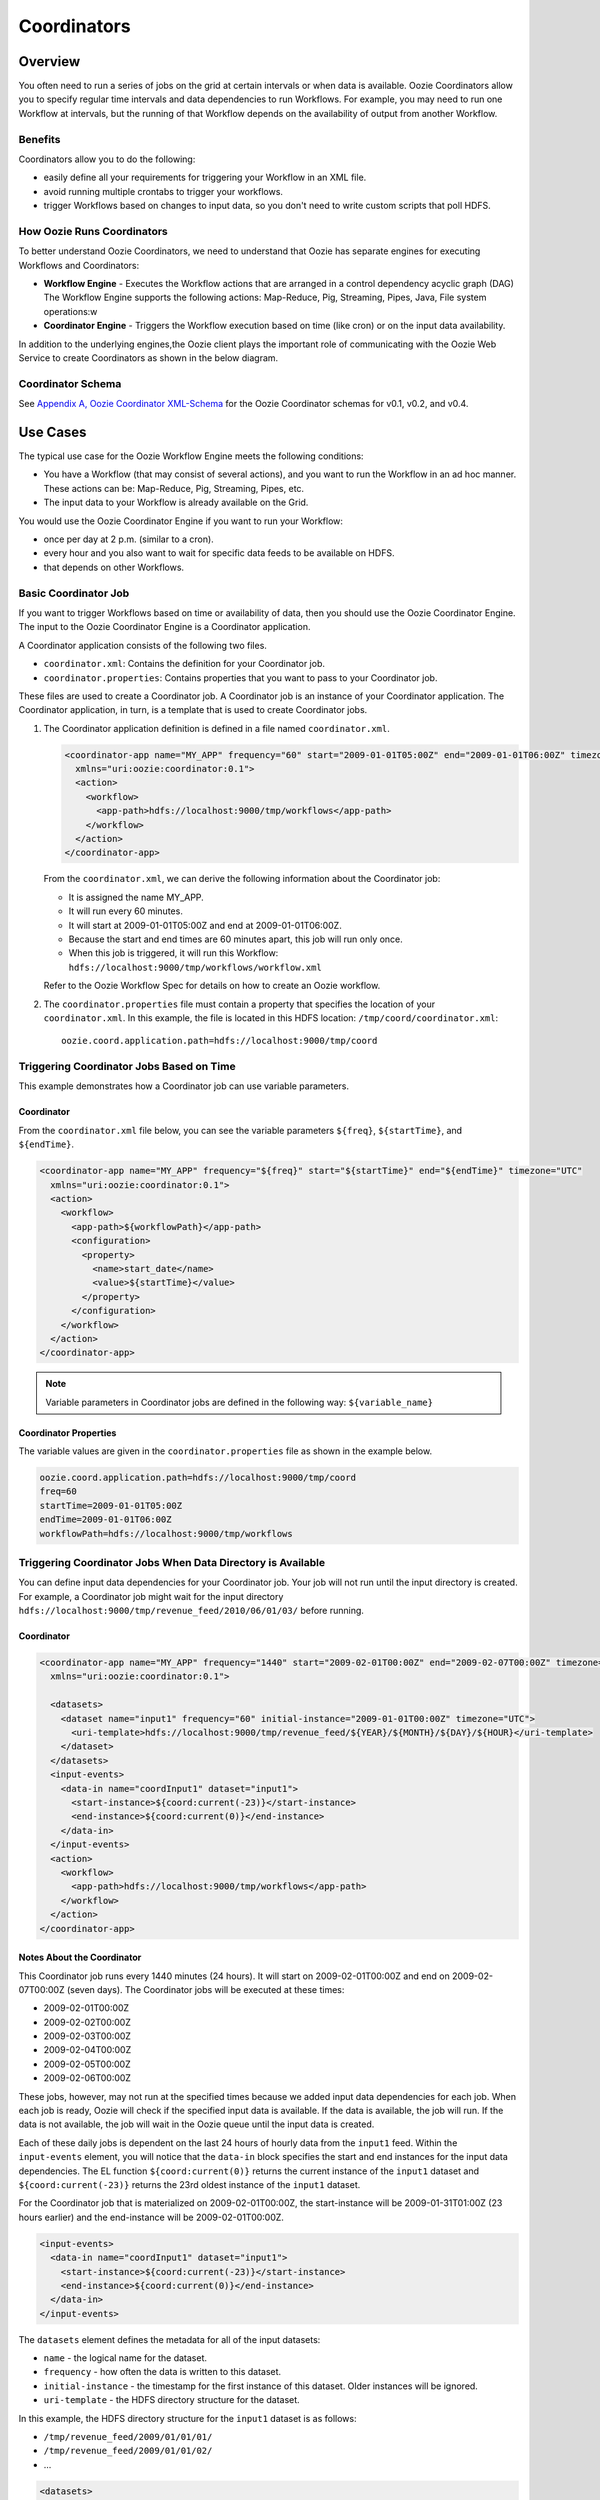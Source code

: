 Coordinators
============

.. 04/20/15: Rewrote.
.. 05/15/15: Edited.

Overview
--------

You often need to run a series of jobs on the grid at certain intervals or when data is available. 
Oozie Coordinators allow you to specify regular time intervals and data dependencies to run
Workflows. For example, you may need to run one Workflow at intervals, but the running of that
Workflow depends on the availability of output from another Workflow. 

Benefits
~~~~~~~~

Coordinators allow you to do the following:

- easily define all your requirements for triggering your Workflow in an XML file.
- avoid running multiple crontabs to trigger your workflows.
- trigger Workflows based on changes to input data, so you don't need to write custom scripts that poll HDFS. 


How Oozie Runs Coordinators
~~~~~~~~~~~~~~~~~~~~~~~~~~~

To better understand Oozie Coordinators, we need to understand that Oozie has separate engines for
executing Workflows and Coordinators:

- **Workflow Engine** - Executes the Workflow actions that are arranged in a control dependency acyclic graph (DAG)
  The Workflow Engine supports the following actions: Map-Reduce, Pig, Streaming, Pipes, Java, File system operations:w

- **Coordinator Engine** - Triggers the Workflow execution based on time (like cron)
  or on the input data availability.

In addition to the underlying engines,the Oozie client plays the important role of communicating with 
the Oozie Web Service to create Coordinators as shown in the below diagram.

.. image:: images/coord_overview.jpg
   :height: 316px
   :width: 753 px
   :scale: 95 %
   :alt: Oozie Technology Stack
   :align: right

Coordinator Schema
~~~~~~~~~~~~~~~~~~

See `Appendix A, Oozie Coordinator XML-Schema <http://kryptonitered-oozie.red.ygrid.yahoo.com%3A4080%2Foozie%2Fdocs%2FCoordinatorFunctionalSpec.html%23Oozie_Coordinator_Schema_0.4&sa=D&sntz=1&usg=AFQjCNFJPfF_GnDDApd_K3Lpj-6Y4z3LFg>`_ for the Oozie Coordinator schemas for v0.1, v0.2, and v0.4.

Use Cases
---------

The typical use case for the Oozie Workflow Engine meets the following conditions:

- You have a Workflow (that may consist of several actions), and you want to run the Workflow in an ad hoc manner.
  These actions can be: Map-Reduce, Pig, Streaming, Pipes, etc.
- The input data to your Workflow is already available on the Grid.

You would use the Oozie Coordinator Engine if you want to run your Workflow:

- once per day at 2 p.m. (similar to a cron).
- every hour and you also want to wait for specific data feeds to be available on HDFS.
- that depends on other Workflows.

Basic Coordinator Job
~~~~~~~~~~~~~~~~~~~~~

If you want to trigger Workflows based on time or availability of data, then you should use the Oozie Coordinator Engine.
The input to the Oozie Coordinator Engine is a Coordinator application.

A Coordinator application consists of the following two files.

- ``coordinator.xml``: Contains the definition for your Coordinator job.
- ``coordinator.properties``: Contains properties that you want to pass to your Coordinator job.

These files are used to create a Coordinator job. A Coordinator job is an instance 
of your Coordinator application. The Coordinator application, in turn, is a template that is 
used to create Coordinator jobs.

#. The Coordinator application definition is defined in a file named ``coordinator.xml``.

   .. code-block:: xml

      <coordinator-app name="MY_APP" frequency="60" start="2009-01-01T05:00Z" end="2009-01-01T06:00Z" timezone="UTC" 
        xmlns="uri:oozie:coordinator:0.1">
        <action>
          <workflow>
            <app-path>hdfs://localhost:9000/tmp/workflows</app-path>
          </workflow>
        </action>     
      </coordinator-app>

   From the ``coordinator.xml``, we can derive the following information about the Coordinator job:

   - It is assigned the name MY_APP.
   - It will run every 60 minutes.
   - It will start at 2009-01-01T05:00Z and end at 2009-01-01T06:00Z. 
   - Because the start and end times are 60 minutes apart, this job will run only once.
   - When this job is triggered, it will run this Workflow: ``hdfs://localhost:9000/tmp/workflows/workflow.xml``

   Refer to the Oozie Workflow Spec for details on how to create an Oozie workflow.

#. The ``coordinator.properties`` file must contain a property that specifies the location of your ``coordinator.xml``.
   In this example, the file is located in this HDFS location: ``/tmp/coord/coordinator.xml``::

       oozie.coord.application.path=hdfs://localhost:9000/tmp/coord

Triggering Coordinator Jobs Based on Time
~~~~~~~~~~~~~~~~~~~~~~~~~~~~~~~~~~~~~~~~~

This example demonstrates how a Coordinator job can use variable parameters.

Coordinator
***********

From the ``coordinator.xml`` file below, you can see the variable parameters ``${freq}``,
``${startTime}``, and ``${endTime}``. 

.. code-block:: xml

   <coordinator-app name="MY_APP" frequency="${freq}" start="${startTime}" end="${endTime}" timezone="UTC" 
     xmlns="uri:oozie:coordinator:0.1">
     <action>
       <workflow>
         <app-path>${workflowPath}</app-path>
         <configuration>
           <property>
             <name>start_date</name>
             <value>${startTime}</value>
           </property>
         </configuration>
       </workflow>
     </action>     
   </coordinator-app>

.. note:: Variable parameters in Coordinator jobs are defined in the 
          following way: ``${variable_name}``

Coordinator Properties
**********************

The variable values are given in the ``coordinator.properties`` file as 
shown in the example below.

.. code-block:: bash

   oozie.coord.application.path=hdfs://localhost:9000/tmp/coord
   freq=60
   startTime=2009-01-01T05:00Z
   endTime=2009-01-01T06:00Z
   workflowPath=hdfs://localhost:9000/tmp/workflows

Triggering Coordinator Jobs When Data Directory is Available
~~~~~~~~~~~~~~~~~~~~~~~~~~~~~~~~~~~~~~~~~~~~~~~~~~~~~~~~~~~~

You can define input data dependencies for your Coordinator job. Your job will not run until the input directory is created.
For example, a Coordinator job might wait for the input directory ``hdfs://localhost:9000/tmp/revenue_feed/2010/06/01/03/``
before running.

Coordinator
***********

.. code-block:: xml

   <coordinator-app name="MY_APP" frequency="1440" start="2009-02-01T00:00Z" end="2009-02-07T00:00Z" timezone="UTC" 
     xmlns="uri:oozie:coordinator:0.1">
   
     <datasets>
       <dataset name="input1" frequency="60" initial-instance="2009-01-01T00:00Z" timezone="UTC">
         <uri-template>hdfs://localhost:9000/tmp/revenue_feed/${YEAR}/${MONTH}/${DAY}/${HOUR}</uri-template>
       </dataset>
     </datasets>
     <input-events>
       <data-in name="coordInput1" dataset="input1">
         <start-instance>${coord:current(-23)}</start-instance>
         <end-instance>${coord:current(0)}</end-instance>
       </data-in>
     </input-events>
     <action>
       <workflow>
         <app-path>hdfs://localhost:9000/tmp/workflows</app-path>
       </workflow>
     </action>     
   </coordinator-app>

Notes About the Coordinator
***************************

This Coordinator job runs every 1440 minutes (24 hours).
It will start on 2009-02-01T00:00Z and end on 2009-02-07T00:00Z (seven days). The Coordinator jobs 
will be executed at these times:

- 2009-02-01T00:00Z
- 2009-02-02T00:00Z
- 2009-02-03T00:00Z
- 2009-02-04T00:00Z
- 2009-02-05T00:00Z
- 2009-02-06T00:00Z

These jobs, however, may not run at the specified times because we added input data 
dependencies for each job. When each job is ready, Oozie will check if the 
specified input data is available. If the data is available, the job will run.
If the data is not available, the job will wait in the Oozie queue until the 
input data is created.

Each of these daily jobs is dependent on the last 24 hours of hourly data from the 
``input1`` feed. Within the ``input-events`` element, you will notice that the ``data-in`` 
block specifies the start and end instances for the input data dependencies.
The EL function ``${coord:current(0)}`` returns the current instance of the ``input1`` dataset
and ``${coord:current(-23)}`` returns the 23rd oldest instance of the ``input1`` dataset.

For the Coordinator job that is materialized on 2009-02-01T00:00Z, the start-instance will be 2009-01-31T01:00Z (23 hours earlier) 
and the end-instance will be 2009-02-01T00:00Z.

.. code-block:: xml

   <input-events>
     <data-in name="coordInput1" dataset="input1">
       <start-instance>${coord:current(-23)}</start-instance>
       <end-instance>${coord:current(0)}</end-instance>
     </data-in>
   </input-events>

The ``datasets`` element defines the metadata for all of the input datasets:

- ``name`` - the logical name for the dataset.
- ``frequency`` - how often the data is written to this dataset.
- ``initial-instance`` - the timestamp for the first instance of this dataset. Older instances will be ignored.
- ``uri-template`` - the HDFS directory structure for the dataset.

In this example, the HDFS directory structure for the ``input1`` dataset is as follows:

- ``/tmp/revenue_feed/2009/01/01/01/``
- ``/tmp/revenue_feed/2009/01/01/02/``
- ...

.. code-block:: xml

   <datasets>
     <dataset name="input1" frequency="60" initial-instance="2009-01-01T00:00Z" timezone="UTC">
       <uri-template>hdfs://localhost:9000/tmp/revenue_feed/${YEAR}/${MONTH}/${DAY}/${HOUR}</uri-template>
     </dataset>
   </datasets>

.. _trigger_coord-data_available:

Triggering Coordinator Jobs When Data File is Available      
~~~~~~~~~~~~~~~~~~~~~~~~~~~~~~~~~~~~~~~~~~~~~~~~~~~~~~~

You can define input data dependencies for your Coordinator job. Your job will not run until the input file is created.
For example, the Coordinator job could wait for the input file ``hdfs://localhost:9000/tmp/revenue_feed/2010/06/01/03/trigger.dat``
to be created before running.


Coordinator XML File
********************

The ``done-flag`` element specifies the data dependency that triggers the Oozie job to run. The default value
for ``done-flag`` is ``_SUCCESS``, so if ``done-flag`` is not specified, the Oozie job will wait for the
a file such as ``/tmp/revenue_feed/2010/06/01/03/_SUCCESS`` before starting. You can also specify the
``done-flag`` element without a value, meaning that the existence of the directory defined
in ``uri-template`` indicates that the dataset is ready. See `Synchronous Datasets <https://kryptonitered-oozie.red.ygrid.yahoo.com:4443/oozie/docs/CoordinatorFunctionalSpec.html#a5.1._Synchronous_Datasets>`_ 
for a further explanation.

.. code-block:: xml

   <coordinator-app name="MY_APP" frequency="1440" start="2009-02-01T00:00Z" end="2009-02-07T00:00Z" timezone="UTC" 
     xmlns="uri:oozie:coordinator:0.1">
     <datasets>
       <dataset name="input1" frequency="60" initial-instance="2009-01-01T00:00Z" timezone="UTC">
         <uri-template>hdfs://localhost:9000/tmp/revenue_feed/${YEAR}/${MONTH}/${DAY}/${HOUR}</uri-template>
         <done-flag>trigger.dat</done-flag>
       </dataset>
     </datasets>
     <input-events>
       <data-in name="coordInput1" dataset="input1">
         <start-instance>${coord:current(-23)}</start-instance>
         <end-instance>${coord:current(0)}</end-instance>
       </data-in>
     </input-events>
     <action>
       <workflow>
         <app-path>hdfs://localhost:9000/tmp/workflows</app-path>
       </workflow>
     </action>     
   </coordinator-app>

.. Left off here on 04/20/15.

Coordinator Jobs That Use Rollups
~~~~~~~~~~~~~~~~~~~~~~~~~~~~~~~~~

In this use case, the Coordinator is invoked over a lengthy interval while data is aggregated 
over multiple previous instances from the last time the Coordinator was invoked. 
For example, you may have a Coordinator job that runs once per day, but it triggers
a Workflow that aggregates 24 instances of hourly data.


Coordinator XML File
********************

The key distinction of Coordinator XML files that use rollups is that the Coordinator runs more frequently 
than the dataset is aggregated. In the example below, the ``frequency`` 
attribute for the ``coordinator-app`` is ``1440``, and the ``frequency`` attribute for the 
``dataset`` is ``60``. 


.. code-block:: xml

   <coordinator-app name="MY_APP" frequency="1440" start="2009-02-01T00:00Z" end="2009-02-02T00:00Z" timezone="UTC" 
     xmlns="uri:oozie:coordinator:0.1">
     <datasets>
       <dataset name="input1" frequency="60" initial-instance="2009-01-01T00:00Z" timezone="UTC">
         <uri-template>hdfs://localhost:9000/tmp/revenue_feed/${YEAR}/${MONTH}/${DAY}/${HOUR}</uri-template>
       </dataset>
     </datasets>
     <input-events>
       <data-in name="coordInput1" dataset="input1">
         <start-instance>${coord:current(-23)}</start-instance>
         <end-instance>${coord:current(0)}</end-instance>
       </data-in>
     </input-events>
     <action>
       <workflow>
         <app-path>hdfs://localhost:9000/tmp/workflows</app-path>
         <!-- You can define properties that you want to pass to your workflow here -->
         <!-- The input_files variable will contain the hdfs path for the 24 input files -->
         <configuration>
           <property>
             <name>input_files</name>
             <value>${coord:dataIn('coordInput1')}</value>
           </property>
         </configuration>
       </workflow>
     </action>     
   </coordinator-app>


Coordinator Jobs That Use Sliding Windows
~~~~~~~~~~~~~~~~~~~~~~~~~~~~~~~~~~~~~~~~~

This is a specific use case where the Coordinator is invoked frequently 
and data is aggregated over multiple overlapping previous instances.
For example, you may have a Coordinator job that runs every five minutes and triggers a 
Workflow that looks up the last 60 minutes of data. 
Because the job frequency is less than the input frequency, the window
of time for taking input file overlaps (i.e., input files are
used across multiple instances).

Coordinator XML File
********************

The key distinction of Coordinator XML files that use sliding windows is that the frequency of the
Coordinator is less than the frequency of the dataset. In the example below, the ``frequency`` 
attribute for the ``coordinator-app`` is ``5``, and the ``frequency`` attribute for the ``dataset``
is ``15``. 

.. code-block:: xml

   <coordinator-app name="MY_APP" frequency="5" start="2009-02-01T00:00Z" end="2009-02-02T00:00Z" timezone="UTC" 
     xmlns="uri:oozie:coordinator:0.1">
     <datasets>
       <dataset name="input1" frequency="15" initial-instance="2009-01-01T00:00Z" timezone="UTC">
         <uri-template>hdfs://localhost:9000/tmp/revenue_feed/${YEAR}/${MONTH}/${DAY}/${HOUR}/${MINUTE}</uri-template>
       </dataset>
     </datasets>
     <input-events>
       <data-in name="coordInput1" dataset="input1">
         <start-instance>${coord:current(-3)}</start-instance>
         <end-instance>${coord:current(0)}</end-instance>
       </data-in>
     </input-events>
     <action>
       <workflow>
         <app-path>hdfs://localhost:9000/tmp/workflows</app-path>
         <!-- You can define properties that you want to pass to your workflow here -->
         <!-- The input_files variable will contain the hdfs path for the most recent 4 input files -->
         <configuration>
           <property>
             <name>input_files</name>
             <value>${coord:dataIn('coordInput1')}</value>
           </property>
         </configuration>
       </workflow>
     </action>     
   </coordinator-app>

Coordinator Job to Create SLA Events
~~~~~~~~~~~~~~~~~~~~~~~~~~~~~~~~~~~~

You can configure Coordinator actions to record the events required to evaluate SLA compliance.
See `SLA Definition in Coordinator Action <https://kryptonitered-oozie.red.ygrid.yahoo.com:4443/oozie/docs/DG_SLAMonitoring.html#SLA_Definition_in_Coordinator_Action>`_ 
for more information.

Coordinator XML File
********************

For SLA compliance, your Coordinator XML should have specify the attribute ``xmlns:sla`` to define the ``sla`` namespace and then
include the ``<sla:info>`` element to record events and information as shown below.

.. code-block:: xml

   <coordinator-app xmlns="uri:oozie:coordinator:0.4" xmlns:sla="uri:oozie:sla:0.2" name="sla_coord" frequency="60" start="2009-03-06T010:00Z" end="2009-03-06T11:00Z" timezone="America/Los_Angeles">
     <controls>
       <timeout>10</timeout>
       <concurrency>2</concurrency>
       <execution>LIFO</execution>
     </controls>
     <datasets> </datasets>
     <action>
       <workflow>
         <app-path>hdfs://localhost:9000/tmp/kamrul/workflows/sla-map-reduce</app-path>
         <configuration>
           <property>
             <name>TEST </name>
             <value> ${coord:nominalTime()} </value>
           </property>
         </configuration>
       </workflow>
       <sla:info>
         <sla:app-name>test-app</sla:app-name>
         <sla:nominal-time>${coord:nominalTime()}</sla:nominal-time>
         <sla:should-start>${5 * MINUTES}</sla:should-start>
         <sla:should-end>${2 * HOURS}</sla:should-end>
         <sla:notification-msg>Notifying User for ${coord:nominalTime()} nominal time</sla:notification-msg>
         <sla:alert-contact>www@yahoo.com</sla:alert-contact>
         <sla:dev-contact>abc@yahoo.com</sla:dev-contact>
         <sla:qa-contact>abc@yahoo.com</sla:qa-contact>
         <sla:se-contact>abc@yahoo.com</sla:se-contact>
         <sla:alert-frequency>LAST_HOUR</sla:alert-frequency>
         <sla:alert-percentage>80</sla:alert-percentage>
       </sla:info>
     </action>
   </coordinator-app>

.. _coord_explanation:

Explanation of Coordinator
**************************

Each Coordinator action will create at least three events for normal processing.

- The event ``CREATED`` specifies that the Coordinator action is registered for SLA tracking.
- When the action starts executing, an event record of type ``STARTED`` is inserted into ``sla_event`` table..
- Finally when an action finishes, event of type either ``SUCCEEDED/KILLED/FAILED`` is generated.

See SLA Tracking:Event Status <https://kryptonitered-oozie.red.ygrid.yahoo.com:4443/oozie/docs/DG_SLAMonitoring.html#Event_Status>`_ 
and `SLA Tracking: SLA Status <https://kryptonitered-oozie.red.ygrid.yahoo.com:4443/oozie/docs/DG_SLAMonitoring.html#SLA_Status>`_ 
for more details.

Coordinator Job With Timeouts
~~~~~~~~~~~~~~~~~~~~~~~~~~~~~

A Coordinator job will timeout if it has not run within the specified amount of time.
Refer to the ``timeout`` element.

Coordinator XML File
********************

The ``timeout`` element is used to specify how many minutes to wait until the
the Coordinator times out.

.. code-block:: xml

   <coordinator-app name="END2END-20" frequency="${coord:days(1)}" 
     start="${start}" end="${end}" timezone="${timezone}" 
     xmlns="uri:oozie:coordinator:0.1">
     <controls>
       <timeout>10</timeout> <!-- timeout if Coordinator action is not run after 10 minutes --!>
       <concurrency>4</concurrency>
     </controls>  
     <datasets>
       <dataset name="din" frequency="${coord:hours(10)}"
         initial-instance="${ds_start}" timezone="${timezone}">
         <uri-template>${baseFsURI}/${YEAR}/${MONTH}/${DAY}/${HOUR}/${MINUTE}</uri-template>
         <done-flag>HELLO</done-flag>
       </dataset>
       <dataset name="dout" frequency="${coord:minutes(300)}"
         initial-instance="${ds_start}" timezone="${timezone}">
         <uri-template>${baseFsURI}/${YEAR}/${MONTH}/${DAY}/${HOUR}/${MINUTE}</uri-template>
       </dataset>
     </datasets>
     <input-events>
       <data-in name="IN1" dataset="din">
         <instance>${coord:current(-1)}</instance>
       </data-in> 
     </input-events>
     <output-events>
       <data-out name="OUT" dataset="dout">
         <instance>${coord:current(1)}</instance>
       </data-out> 
     </output-events>
     <action>
       <workflow>
         <app-path>${wf_app_path}</app-path>
         <configuration>
           <property>
             <name>jobTracker</name>
             <value>${jobTracker}</value>
           </property>
           <property>
             <name>nameNode</name>
             <value>${nameNode}</value>
           </property>
           <property>
             <name>queueName</name>
             <value>${queueName}</value>
           </property>
           <property>
             <name>inputDir</name>
             <value>${coord:dataIn('IN1')}</value>
           </property>
           <property>
             <name>outputDir</name>
             <value>${coord:dataOut('OUT')}</value>
           </property>
         </configuration>
       </workflow>
     </action>     
   </coordinator-app>

Coordinator Job With Specific Input File Dependency
~~~~~~~~~~~~~~~~~~~~~~~~~~~~~~~~~~~~~~~~~~~~~~~~~~~

A Coordinator action can be triggered when a specific file exists in HDFS.
The file dependency is specified by the ``done-flag`` element.

If the ``done-flag`` element is not used or has an empty value, then Oozie configures 
Hadoop to create a  ``_SUCCESS`` file in the output directory.


Coordinator XML File
********************

Based on the Coordinator XML below, the Coordinator executes the application 
``END2END-20`` when the directory specified by ``<uri-template>``
has the file ``HELLO`` (value given for ``<done-flag>``).

.. code-block:: xml

   <coordinator-app name="END2END-20" frequency="${coord:days(1)}" 
     start="${start}" end="${end}" timezone="${timezone}" 
     xmlns="uri:oozie:coordinator:0.1">
     <controls>
       <timeout>10</timeout>
       <concurrency>6</concurrency>
       <execution>FIFO</execution>
     </controls>  
     <datasets>
       <dataset name="din" frequency="${coord:hours(10)}"
         initial-instance="${ds_start}" timezone="${timezone}">
         <uri-template>${baseFsURI}/${YEAR}/${MONTH}/${DAY}/${HOUR}/${MINUTE}</uri-template>
         <done-flag>HELLO</done-flag>
       </dataset>
       <dataset name="dout" frequency="${coord:minutes(300)}"
         initial-instance="${ds_start}" timezone="${timezone}">
         <uri-template>${baseFsURI}/${YEAR}/${MONTH}/${DAY}/${HOUR}/${MINUTE}</uri-template>
       </dataset>
     </datasets>
     <input-events>
       <data-in name="IN1" dataset="din">
         <instance>${coord:current(-1)}</instance>
       </data-in> 
     </input-events>
     <output-events>
       <data-out name="OUT" dataset="dout">
         <instance>${coord:current(1)}</instance>
       </data-out> 
     </output-events>
     <action>
       <workflow>
         <app-path>${wf_app_path}</app-path>
         <configuration>
           <property>
             <name>inputDir</name>
             <value>${coord:dataIn('IN1')}</value>
           </property>
           <property>
             <name>outputDir</name>
             <value>${coord:dataOut('OUT')}</value>
           </property>
         </configuration>
       </workflow>
     </action>     
   </coordinator-app>

Coordinator Job With Expression Language (EL) Functions
~~~~~~~~~~~~~~~~~~~~~~~~~~~~~~~~~~~~~~~~~~~~~~~~~~~~~~~

The following example uses the following EL functions:

- `coord:latest <http://oozie.apache.org/docs/3.3.2/CoordinatorFunctionalSpec.html#a6.6.6._coord:latestint_n_EL_Function_for_Synchronous_Datasets>`_
- `coord:current <http://oozie.apache.org/docs/3.3.2/CoordinatorFunctionalSpec.html#a6.6.1._coord:currentint_n_EL_Function_for_Synchronous_Datasets>`_
- `coord:days <http://oozie.apache.org/docs/3.3.2/CoordinatorFunctionalSpec.html#a4.4.1._The_coord:daysint_n_and_coord:endOfDaysint_n_EL_functions>`_
- `coord:hours <http://oozie.apache.org/docs/3.3.2/CoordinatorFunctionalSpec.html#a6.6.3._coord:hoursInDayint_n_EL_Function_for_Synchronous_Datasets>`_
- `coord:hoursInDay <http://oozie.apache.org/docs/3.3.2/CoordinatorFunctionalSpec.html#a6.6.3._coord:hoursInDayint_n_EL_Function_for_Synchronous_Datasets>`_

Coordinator XML File
********************

.. code-block:: xml

   <coordinator-app xmlns="uri:oozie:coordinator:0.4" xmlns:sla="uri:oozie:sla:0.2" 
     name="ABF1_region_session_base_coord" frequency="${coord:days(1)}" 
     start="${start}" end="${end}" timezone="America/New_York">
   
     <datasets>
       <include>${include_ds_files}</include>
       <dataset name="ABF1_regular" frequency="${coord:hours(1)}" 
         initial-instance="${ds_start1}"  timezone="America/New_York">
         <uri-template>${baseFsURI}/${YEAR}${MONTH}${DAY}${HOUR}${MINUTE}/regular</uri-template>
       </dataset>
       <dataset name="ABF1_late" frequency="${coord:hours(1)}" 
         initial-instance="${ds_start1}"  timezone="America/New_York">
         <uri-template>${baseFsURI}/${YEAR}${MONTH}${DAY}${HOUR}${MINUTE}/late</uri-template>
       </dataset>
       <dataset name="region_session_base" frequency="${coord:days(1)}" 
         initial-instance="${ds_start1}"  timezone="America/New_York">
         <uri-template>${baseFsURI}/${YEAR}${MONTH}${DAY}/5/</uri-template>
       </dataset>
     </datasets>
     <input-events>
       <data-in name="input_regular" dataset="ABF1_regular">
         <start-instance>${coord:current(-(coord:hoursInDay(0) - 23)-3)}</start-instance>
         <end-instance>${coord:current(-3)}</end-instance>
       </data-in>
       <data-in name="input_late" dataset="ABF1_late">
         <start-instance>${coord:current(-(coord:hoursInDay(0) - 23)-3)}</start-instance>
         <end-instance>${coord:current(-3)}</end-instance>
       </data-in>
       <data-in name="input_metadata_tz" dataset="metadata_tz">
         <instance>${coord:latest(0)}</instance>
       </data-in>
       <data-in name="input_metadata_domain_property" dataset="metadata_domain_property">
         <instance>${coord:latest(0)}</instance>
       </data-in>
       <data-in name="input_metadata_property" dataset="metadata_property">
         <instance>${coord:latest(0)}</instance>
       </data-in>
       <data-in name="input_metadata_dim_page" dataset="metadata_dim_page">
         <instance>${coord:latest(0)}</instance>
       </data-in>
     </input-events>
     <output-events>
       <data-out name="OUT" dataset="region_session_base">
         <instance>${coord:current(0)}</instance>
       </data-out>
     </output-events>
     <action>
       <workflow>
         <app-path>${wf_app_path}</app-path>
         <configuration>
           <property>
             <name>jobTracker</name>
             <value>${jobTracker}</value>
           </property>
           <property>
             <name>nameNode</name>
             <value>${nameNode}</value>
           </property>
           <property>
             <name>queueName</name>
             <value>${queueName}</value>
           </property>
           <property>
             <name>inputDir</name>
             <value>${coord:dataIn('input_regular')},${coord:dataIn('input_late')},${coord:dataIn('input_metadata_tz')},${coord:dataIn('input_metadata_domain_property')},${coord:dataIn('input_metadata_property')}</value>
           </property>
           <property>
             <name>outputDir</name>
             <value>${coord:dataOut('OUT')}</value>
           </property>
         </configuration>
       </workflow>
     </action>
   </coordinator-app>

Use Sync Mode to Simulate Async Datasets
~~~~~~~~~~~~~~~~~~~~~~~~~~~~~~~~~~~~~~~~ 

Users can use sync mode to simulate async datasets: actions run when input data 
is available. In contrast, actions wait until they time out if the input data is not available. 
(Note, in catch-up mode, actions never time out). 

To use this approach, users must specify the minimum frequency of generating data instances. 
The following example shows how to simulate an async dataset where data instances 
are generated every five minutes at the minimum. Actions time out after 10 minutes 
under the current mode if they do not have data instances to run on.

.. note:: The downside is there will be too many actions created 
          doing nothing but waiting. This is particularly true when large time gaps exist 
          between any two consecutive data instances.

Coordinator XML File
********************

The sync mode is configured by setting ``${min_frequency}`` for the ``frequency`` attribute of
the dataset. 

.. code-block:: xml

   <coordinator-app name="MY_APP" frequency="${frequency}" start="${start}" end="${end}" timezone="${timezone}"
                    xmlns="uri:oozie:coordinator:0.1">
     <controls>
       <timeout>10</timeout>
     </controls> 
     <datasets>
       <dataset name="din1" frequency="${min_frequency}" initial-instance="${start}" timezone="${timezone}">
         <uri-template>hdfs://localhost:9000/tmp/oozie/${YEAR}/${MONTH}/${DAY}/${HOUR}/${MINUTE}</uri-template>
       </dataset>
     </datasets>
     <input-events>
       <data-in name="din1" dataset="din1">
         <instance>${coord:current(0)}</instance>
       </data-in> 
     </input-events>
     <action>
       <workflow>
         <app-path>hdfs://localhost:9000/user/oozie/examples/workflows/map-reduce</app-path>
       </workflow>
     </action>
   </coordinator-app>

Coordinator Job Properties
**************************

You define the parameterized variables in ``coordinator.properties`` that can be referenced from ``coordinator.xml``.

.. code-block:: properties

   oozie.coord.application.path=hdfs://localhost:9000/user/oozie/examples/coordinator
   frequency=5
   min_frequency=5
   start=2010-07-30T23:00Z
   end=2010-07-30T23:25Z
   timezone=UTC

Coordinator Commands
--------------------

The following sections describe the basic Oozie client commands for running Coordinators.
See also :ref:`Oozie Client <oozie_client>` and the  
`Command Line Interface Utilities documentation <http://kryptonitered-oozie.red.ygrid.yahoo.com:4080/oozie/docs/DG_CommandLineTool.html>`_.

Submit a Job
~~~~~~~~~~~~

The Oozie command below submits a Coordinator job on the Axonite Blue Grid.
On success, an Oozie ID is returned. In this example, the Oozie ID is ``0000004-091209145813488-oozie-dani-C``.

.. code-block:: bash

   $ export OOZIE_URL=https://kryptonitered-oozie.red.ygrid.yahoo.com:4443/oozie/
   $ oozie job -run -config coordinator.properties -auth kerberos
   job: 0000004-091209145813488-oozie-dani-C

Check Status of a Job
~~~~~~~~~~~~~~~~~~~~~

To check the status of your job, use the Oozie ID (which is returned at submission time)
as shown below.

.. code-block:: bash

   $ oozie job -info 0000004-091209145813488-oozie-dani-C -auth kerberos

   Job Id: 0000004-091209145813488-oozie-dani-C
   --------------------------------------------------------------------------------------------------------------
   Job Name      :  NAME                                                                    
   App Path      :  hdfs://localhost:9000/user/danielwo/coord/test1                         
   Status        :  PREP                                                                    
   --------------------------------------------------------------------------------------------------------------
   Action Number   Status      ID                                       created            
   1               RUNNING    0000004-091209145813488-oozie-dani-C   2009-12-09 22:58 +0000                      
   --------------------------------------------------------------------------------------------------------------

List All Jobs
~~~~~~~~~~~~~

You can check the status of all your Coordinator jobs
with the following command.

.. code-block:: bash

   $ oozie jobs -jobtype coord -auth kerberos

   Job ID                                   App Name       Status    Freq Unit         Started                 Next Materialized
   ------------------------------------------------------------------------------------------------------------------------------------
   0081769-150302094004234-oozie_KR-C       URSDemoToProfileServer-1.0.1.94-daily-dev-coordSUCCEEDED    1 DAY  2015-04-01 00:00 GMT    2015-04-02 00:00 GMT
   ------------------------------------------------------------------------------------------------------------------------------------
   0081766-150302094004234-oozie_KR-C       URSDemoToProfileServer-1.0.1.94-daily-dev-coordSUCCEEDED    1 DAY  2015-04-01 00:00 GMT    2015-04-02 00:00 GMT
   ------------------------------------------------------------------------------------------------------------------------------------
   0081741-150302094004234-oozie_KR-C       upstats_15-1.0.1.83-daily-dev-coordSUCCEEDED                1 DAY  2015-01-01 00:00 GMT    2015-01-02 00:00 GMT
   ------------------------------------------------------------------------------------------------------------------------------------
   0081691-150302104108145-oozie_KR-C       URSDemoToProfileServer-1.0.1.92-daily-dev-coordSUCCEEDED    1 DAY  2015-04-01 00:00 GMT    2015-04-02 00:00 GMT
   ------------------------------------------------------------------------------------------------------------------------------------
   0081686-150302094004234-oozie_KR-C       URSDemoToProfileServer-1.0.1.92-daily-dev-coordSUCCEEDED    1 DAY  2015-04-01 00:00 GMT    2015-04-02 00:00 GMT
   ------------------------------------------------------------------------------------------------------------------------------------
   0080497-150302104108145-oozie_KR-C       upstats_15-1.0.1.82-daily-dev-coordSUCCEEDED                1 DAY  2015-01-01 00:00 GMT    2015-01-02 00:00 GMT
   ------------------------------------------------------------------------------------------------------------------------------------
   0080237-150302104108145-oozie_KR-C       urs_user_metadata_extractor_daily-dev-coordSUCCEEDED        1 DAY  2015-03-08 00:00 GMT    2015-03-10 00:00 GMT
   ------------------------------------------------------------------------------------------------------------------------------------
   0080223-150302094004234-oozie_KR-C       urs_user_metadata_extractor_daily-dev-coordSUCCEEDED        1 DAY  2015-03-08 00:00 GMT    2015-03-10 00:00 GMT
   ------------------------------------------------------------------------------------------------------------------------------------
   0080212-150302094004234-oozie_KR-C       urs_user_metadata_extractor_daily-dev-coordSUCCEEDED        1 DAY  2015-03-08 00:00 GMT    2015-03-10 00:00 GMT
   ------------------------------------------------------------------------------------------------------------------------------------
   0080208-150302104108145-oozie_KR-C       upstats_15-1.0.1.81-daily-dev-coordSUCCEEDED                1 DAY  2015-01-01 00:00 GMT    2015-01-02 00:00 GMT
   ------------------------------------------------------------------------------------------------------------------------------------


Stop/Kill A Job
~~~~~~~~~~~~~~~

Killing a Coordinator job is the same as killing any Oozie job::

    $ oozie job -kill <oozie ID> -auth kerberos



